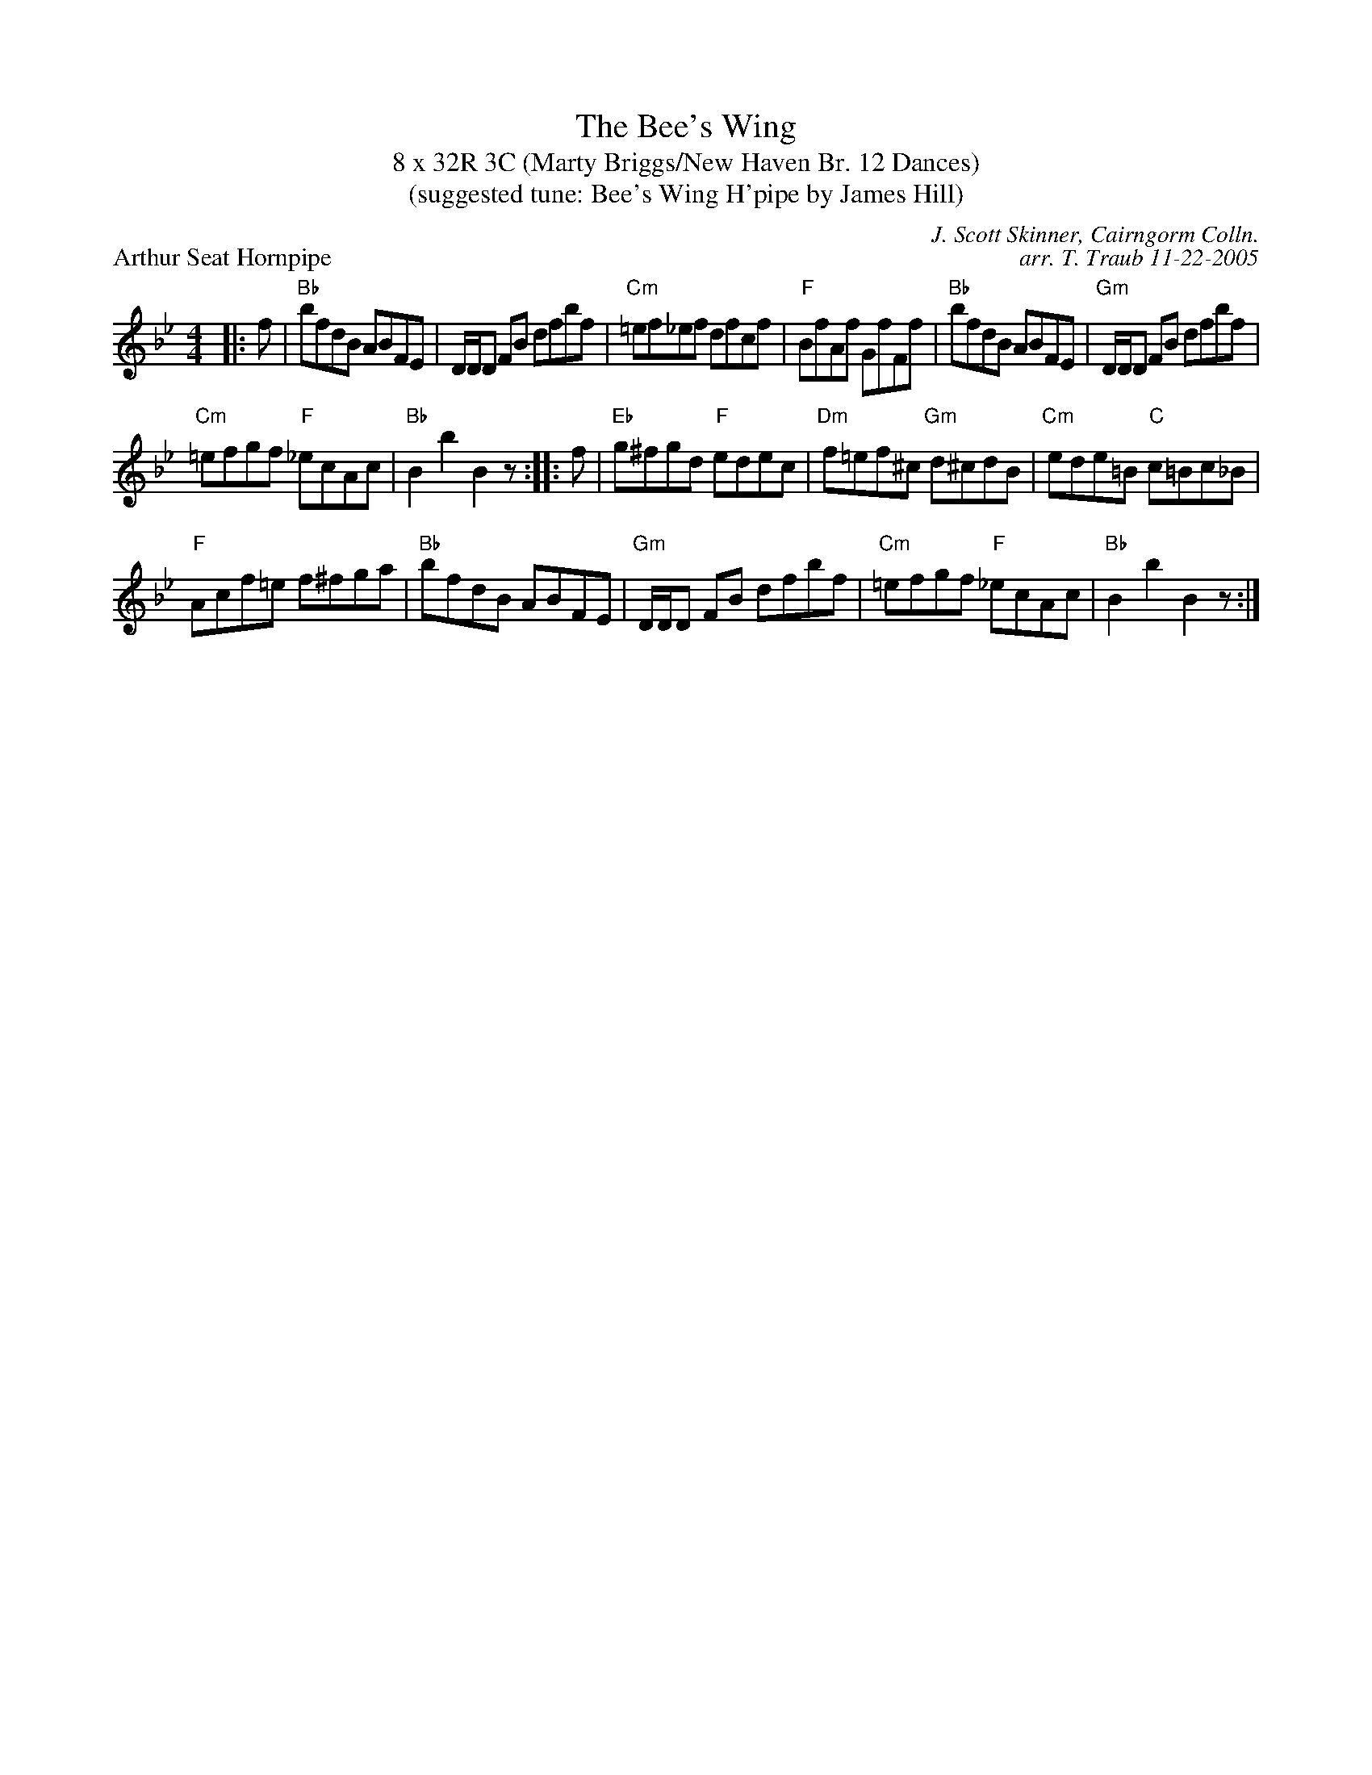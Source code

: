 X: 1
T: The Bee's Wing
T: 8 x 32R 3C (Marty Briggs/New Haven Br. 12 Dances)
T: (suggested tune: Bee's Wing H'pipe by James Hill)
P: Arthur Seat Hornpipe
C: J. Scott Skinner, Cairngorm Colln.
C: arr. T. Traub 11-22-2005
M: 4/4
L: 1/8
K: Bb
|: f| "Bb"bfdB ABFE| D/D/D FB dfbf|"Cm"=ef_ef dfcf|"F"BfAf GfFf| "Bb"bfdB ABFE|"Gm"D/D/D FB dfbf|
"Cm"=efgf "F"_ecAc |"Bb"B2 b2 B2 z :||: f|"Eb"g^fgd "F"edec|"Dm"f=ef^c "Gm"d^cdB|"Cm"ede=B "C"c=Bc_B|
"F"Acf=e f^fga|"Bb"bfdB ABFE|"Gm"D/D/D FB dfbf|"Cm"=efgf "F"_ecAc |"Bb"B2 b2 B2 z :|